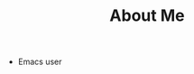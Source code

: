 #+TITLE:       About Me
#+URI:         /about/
#+TAGS:        me
#+LANGUAGE:    en
#+OPTIONS:     H:3 num:nil toc:nil \n:nil ::t |:t ^:nil -:nil f:t *:t <:t
#+DESCRIPTION: About Me

- Emacs user
